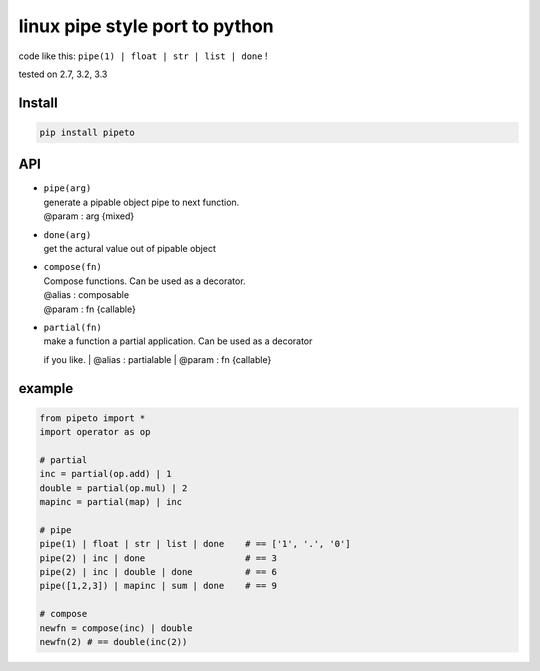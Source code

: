 linux pipe style port to python
===============================

code like this: ``pipe(1) | float | str | list | done`` !

|Build Status| tested on 2.7, 3.2, 3.3

Install
-------

.. code:: bash

    pip install pipeto

API
---

-  | ``pipe(arg)``
   | generate a pipable object pipe to next function.
   | @param : arg {mixed}

-  | ``done(arg)``
   | get the actural value out of pipable object

-  | ``compose(fn)``
   | Compose functions. Can be used as a decorator.
   | @alias : composable
   | @param : fn {callable}

-  | ``partial(fn)``
   | make a function a partial application. Can be used as a decorator
   if you like.
   | @alias : partialable
   | @param : fn {callable}

example
-------

.. code:: python

    from pipeto import *
    import operator as op

    # partial
    inc = partial(op.add) | 1
    double = partial(op.mul) | 2
    mapinc = partial(map) | inc

    # pipe
    pipe(1) | float | str | list | done    # == ['1', '.', '0']
    pipe(2) | inc | done                   # == 3
    pipe(2) | inc | double | done          # == 6
    pipe([1,2,3]) | mapinc | sum | done    # == 9

    # compose
    newfn = compose(inc) | double
    newfn(2) # == double(inc(2))

.. |Build Status| image:: https://travis-ci.org/v2e4lisp/pipeto.png
   :target: https://travis-ci.org/v2e4lisp/pipeto
